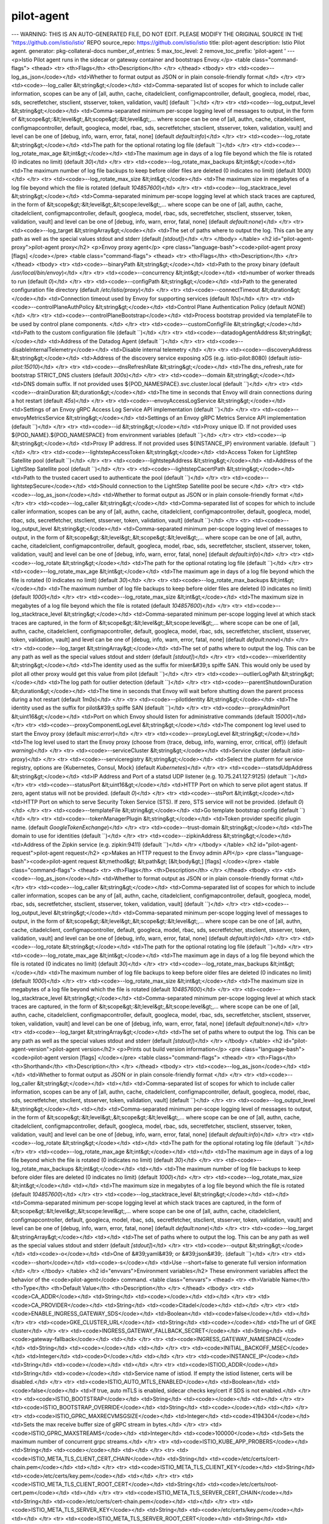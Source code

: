 pilot-agent
=====================

---
WARNING: THIS IS AN AUTO-GENERATED FILE, DO NOT EDIT. PLEASE MODIFY THE ORIGINAL SOURCE IN THE 'https://github.com/istio/istio' REPO
source_repo: https://github.com/istio/istio
title: pilot-agent
description: Istio Pilot agent.
generator: pkg-collateral-docs
number_of_entries: 5
max_toc_level: 2
remove_toc_prefix: 'pilot-agent '
---
<p>Istio Pilot agent runs in the sidecar or gateway container and bootstraps Envoy.</p>
<table class="command-flags">
<thead>
<tr>
<th>Flags</th>
<th>Description</th>
</tr>
</thead>
<tbody>
<tr>
<td><code>--log_as_json</code></td>
<td>Whether to format output as JSON or in plain console-friendly format </td>
</tr>
<tr>
<td><code>--log_caller &lt;string&gt;</code></td>
<td>Comma-separated list of scopes for which to include caller information, scopes can be any of [all, authn, cache, citadelclient, configmapcontroller, default, googleca, model, rbac, sds, secretfetcher, stsclient, stsserver, token, validation, vault]  (default ``)</td>
</tr>
<tr>
<td><code>--log_output_level &lt;string&gt;</code></td>
<td>Comma-separated minimum per-scope logging level of messages to output, in the form of &lt;scope&gt;:&lt;level&gt;,&lt;scope&gt;:&lt;level&gt;,... where scope can be one of [all, authn, cache, citadelclient, configmapcontroller, default, googleca, model, rbac, sds, secretfetcher, stsclient, stsserver, token, validation, vault] and level can be one of [debug, info, warn, error, fatal, none]  (default `default:info`)</td>
</tr>
<tr>
<td><code>--log_rotate &lt;string&gt;</code></td>
<td>The path for the optional rotating log file  (default ``)</td>
</tr>
<tr>
<td><code>--log_rotate_max_age &lt;int&gt;</code></td>
<td>The maximum age in days of a log file beyond which the file is rotated (0 indicates no limit)  (default `30`)</td>
</tr>
<tr>
<td><code>--log_rotate_max_backups &lt;int&gt;</code></td>
<td>The maximum number of log file backups to keep before older files are deleted (0 indicates no limit)  (default `1000`)</td>
</tr>
<tr>
<td><code>--log_rotate_max_size &lt;int&gt;</code></td>
<td>The maximum size in megabytes of a log file beyond which the file is rotated  (default `104857600`)</td>
</tr>
<tr>
<td><code>--log_stacktrace_level &lt;string&gt;</code></td>
<td>Comma-separated minimum per-scope logging level at which stack traces are captured, in the form of &lt;scope&gt;:&lt;level&gt;,&lt;scope:level&gt;,... where scope can be one of [all, authn, cache, citadelclient, configmapcontroller, default, googleca, model, rbac, sds, secretfetcher, stsclient, stsserver, token, validation, vault] and level can be one of [debug, info, warn, error, fatal, none]  (default `default:none`)</td>
</tr>
<tr>
<td><code>--log_target &lt;stringArray&gt;</code></td>
<td>The set of paths where to output the log. This can be any path as well as the special values stdout and stderr  (default `[stdout]`)</td>
</tr>
</tbody>
</table>
<h2 id="pilot-agent-proxy">pilot-agent proxy</h2>
<p>Envoy proxy agent</p>
<pre class="language-bash"><code>pilot-agent proxy [flags]
</code></pre>
<table class="command-flags">
<thead>
<tr>
<th>Flags</th>
<th>Description</th>
</tr>
</thead>
<tbody>
<tr>
<td><code>--binaryPath &lt;string&gt;</code></td>
<td>Path to the proxy binary  (default `/usr/local/bin/envoy`)</td>
</tr>
<tr>
<td><code>--concurrency &lt;int&gt;</code></td>
<td>number of worker threads to run  (default `0`)</td>
</tr>
<tr>
<td><code>--configPath &lt;string&gt;</code></td>
<td>Path to the generated configuration file directory  (default `/etc/istio/proxy`)</td>
</tr>
<tr>
<td><code>--connectTimeout &lt;duration&gt;</code></td>
<td>Connection timeout used by Envoy for supporting services  (default `10s`)</td>
</tr>
<tr>
<td><code>--controlPlaneAuthPolicy &lt;string&gt;</code></td>
<td>Control Plane Authentication Policy  (default `NONE`)</td>
</tr>
<tr>
<td><code>--controlPlaneBootstrap</code></td>
<td>Process bootstrap provided via templateFile to be used by control plane components. </td>
</tr>
<tr>
<td><code>--customConfigFile &lt;string&gt;</code></td>
<td>Path to the custom configuration file  (default ``)</td>
</tr>
<tr>
<td><code>--datadogAgentAddress &lt;string&gt;</code></td>
<td>Address of the Datadog Agent  (default ``)</td>
</tr>
<tr>
<td><code>--disableInternalTelemetry</code></td>
<td>Disable internal telemetry </td>
</tr>
<tr>
<td><code>--discoveryAddress &lt;string&gt;</code></td>
<td>Address of the discovery service exposing xDS (e.g. istio-pilot:8080)  (default `istio-pilot:15010`)</td>
</tr>
<tr>
<td><code>--dnsRefreshRate &lt;string&gt;</code></td>
<td>The dns_refresh_rate for bootstrap STRICT_DNS clusters  (default `300s`)</td>
</tr>
<tr>
<td><code>--domain &lt;string&gt;</code></td>
<td>DNS domain suffix. If not provided uses ${POD_NAMESPACE}.svc.cluster.local  (default ``)</td>
</tr>
<tr>
<td><code>--drainDuration &lt;duration&gt;</code></td>
<td>The time in seconds that Envoy will drain connections during a hot restart  (default `45s`)</td>
</tr>
<tr>
<td><code>--envoyAccessLogService &lt;string&gt;</code></td>
<td>Settings of an Envoy gRPC Access Log Service API implementation  (default ``)</td>
</tr>
<tr>
<td><code>--envoyMetricsService &lt;string&gt;</code></td>
<td>Settings of an Envoy gRPC Metrics Service API implementation  (default ``)</td>
</tr>
<tr>
<td><code>--id &lt;string&gt;</code></td>
<td>Proxy unique ID. If not provided uses ${POD_NAME}.${POD_NAMESPACE} from environment variables  (default ``)</td>
</tr>
<tr>
<td><code>--ip &lt;string&gt;</code></td>
<td>Proxy IP address. If not provided uses ${INSTANCE_IP} environment variable.  (default ``)</td>
</tr>
<tr>
<td><code>--lightstepAccessToken &lt;string&gt;</code></td>
<td>Access Token for LightStep Satellite pool  (default ``)</td>
</tr>
<tr>
<td><code>--lightstepAddress &lt;string&gt;</code></td>
<td>Address of the LightStep Satellite pool  (default ``)</td>
</tr>
<tr>
<td><code>--lightstepCacertPath &lt;string&gt;</code></td>
<td>Path to the trusted cacert used to authenticate the pool  (default ``)</td>
</tr>
<tr>
<td><code>--lightstepSecure</code></td>
<td>Should connection to the LightStep Satellite pool be secure </td>
</tr>
<tr>
<td><code>--log_as_json</code></td>
<td>Whether to format output as JSON or in plain console-friendly format </td>
</tr>
<tr>
<td><code>--log_caller &lt;string&gt;</code></td>
<td>Comma-separated list of scopes for which to include caller information, scopes can be any of [all, authn, cache, citadelclient, configmapcontroller, default, googleca, model, rbac, sds, secretfetcher, stsclient, stsserver, token, validation, vault]  (default ``)</td>
</tr>
<tr>
<td><code>--log_output_level &lt;string&gt;</code></td>
<td>Comma-separated minimum per-scope logging level of messages to output, in the form of &lt;scope&gt;:&lt;level&gt;,&lt;scope&gt;:&lt;level&gt;,... where scope can be one of [all, authn, cache, citadelclient, configmapcontroller, default, googleca, model, rbac, sds, secretfetcher, stsclient, stsserver, token, validation, vault] and level can be one of [debug, info, warn, error, fatal, none]  (default `default:info`)</td>
</tr>
<tr>
<td><code>--log_rotate &lt;string&gt;</code></td>
<td>The path for the optional rotating log file  (default ``)</td>
</tr>
<tr>
<td><code>--log_rotate_max_age &lt;int&gt;</code></td>
<td>The maximum age in days of a log file beyond which the file is rotated (0 indicates no limit)  (default `30`)</td>
</tr>
<tr>
<td><code>--log_rotate_max_backups &lt;int&gt;</code></td>
<td>The maximum number of log file backups to keep before older files are deleted (0 indicates no limit)  (default `1000`)</td>
</tr>
<tr>
<td><code>--log_rotate_max_size &lt;int&gt;</code></td>
<td>The maximum size in megabytes of a log file beyond which the file is rotated  (default `104857600`)</td>
</tr>
<tr>
<td><code>--log_stacktrace_level &lt;string&gt;</code></td>
<td>Comma-separated minimum per-scope logging level at which stack traces are captured, in the form of &lt;scope&gt;:&lt;level&gt;,&lt;scope:level&gt;,... where scope can be one of [all, authn, cache, citadelclient, configmapcontroller, default, googleca, model, rbac, sds, secretfetcher, stsclient, stsserver, token, validation, vault] and level can be one of [debug, info, warn, error, fatal, none]  (default `default:none`)</td>
</tr>
<tr>
<td><code>--log_target &lt;stringArray&gt;</code></td>
<td>The set of paths where to output the log. This can be any path as well as the special values stdout and stderr  (default `[stdout]`)</td>
</tr>
<tr>
<td><code>--mixerIdentity &lt;string&gt;</code></td>
<td>The identity used as the suffix for mixer&#39;s spiffe SAN. This would only be used by pilot all other proxy would get this value from pilot  (default ``)</td>
</tr>
<tr>
<td><code>--outlierLogPath &lt;string&gt;</code></td>
<td>The log path for outlier detection  (default ``)</td>
</tr>
<tr>
<td><code>--parentShutdownDuration &lt;duration&gt;</code></td>
<td>The time in seconds that Envoy will wait before shutting down the parent process during a hot restart  (default `1m0s`)</td>
</tr>
<tr>
<td><code>--pilotIdentity &lt;string&gt;</code></td>
<td>The identity used as the suffix for pilot&#39;s spiffe SAN   (default ``)</td>
</tr>
<tr>
<td><code>--proxyAdminPort &lt;uint16&gt;</code></td>
<td>Port on which Envoy should listen for administrative commands  (default `15000`)</td>
</tr>
<tr>
<td><code>--proxyComponentLogLevel &lt;string&gt;</code></td>
<td>The component log level used to start the Envoy proxy  (default `misc:error`)</td>
</tr>
<tr>
<td><code>--proxyLogLevel &lt;string&gt;</code></td>
<td>The log level used to start the Envoy proxy (choose from {trace, debug, info, warning, error, critical, off})  (default `warning`)</td>
</tr>
<tr>
<td><code>--serviceCluster &lt;string&gt;</code></td>
<td>Service cluster  (default `istio-proxy`)</td>
</tr>
<tr>
<td><code>--serviceregistry &lt;string&gt;</code></td>
<td>Select the platform for service registry, options are {Kubernetes, Consul, Mock}  (default `Kubernetes`)</td>
</tr>
<tr>
<td><code>--statsdUdpAddress &lt;string&gt;</code></td>
<td>IP Address and Port of a statsd UDP listener (e.g. 10.75.241.127:9125)  (default ``)</td>
</tr>
<tr>
<td><code>--statusPort &lt;uint16&gt;</code></td>
<td>HTTP Port on which to serve pilot agent status. If zero, agent status will not be provided.  (default `0`)</td>
</tr>
<tr>
<td><code>--stsPort &lt;int&gt;</code></td>
<td>HTTP Port on which to serve Security Token Service (STS). If zero, STS service will not be provided.  (default `0`)</td>
</tr>
<tr>
<td><code>--templateFile &lt;string&gt;</code></td>
<td>Go template bootstrap config  (default ``)</td>
</tr>
<tr>
<td><code>--tokenManagerPlugin &lt;string&gt;</code></td>
<td>Token provider specific plugin name.  (default `GoogleTokenExchange`)</td>
</tr>
<tr>
<td><code>--trust-domain &lt;string&gt;</code></td>
<td>The domain to use for identities  (default ``)</td>
</tr>
<tr>
<td><code>--zipkinAddress &lt;string&gt;</code></td>
<td>Address of the Zipkin service (e.g. zipkin:9411)  (default ``)</td>
</tr>
</tbody>
</table>
<h2 id="pilot-agent-request">pilot-agent request</h2>
<p>Makes an HTTP request to the Envoy admin API</p>
<pre class="language-bash"><code>pilot-agent request &lt;method&gt; &lt;path&gt; [&lt;body&gt;] [flags]
</code></pre>
<table class="command-flags">
<thead>
<tr>
<th>Flags</th>
<th>Description</th>
</tr>
</thead>
<tbody>
<tr>
<td><code>--log_as_json</code></td>
<td>Whether to format output as JSON or in plain console-friendly format </td>
</tr>
<tr>
<td><code>--log_caller &lt;string&gt;</code></td>
<td>Comma-separated list of scopes for which to include caller information, scopes can be any of [all, authn, cache, citadelclient, configmapcontroller, default, googleca, model, rbac, sds, secretfetcher, stsclient, stsserver, token, validation, vault]  (default ``)</td>
</tr>
<tr>
<td><code>--log_output_level &lt;string&gt;</code></td>
<td>Comma-separated minimum per-scope logging level of messages to output, in the form of &lt;scope&gt;:&lt;level&gt;,&lt;scope&gt;:&lt;level&gt;,... where scope can be one of [all, authn, cache, citadelclient, configmapcontroller, default, googleca, model, rbac, sds, secretfetcher, stsclient, stsserver, token, validation, vault] and level can be one of [debug, info, warn, error, fatal, none]  (default `default:info`)</td>
</tr>
<tr>
<td><code>--log_rotate &lt;string&gt;</code></td>
<td>The path for the optional rotating log file  (default ``)</td>
</tr>
<tr>
<td><code>--log_rotate_max_age &lt;int&gt;</code></td>
<td>The maximum age in days of a log file beyond which the file is rotated (0 indicates no limit)  (default `30`)</td>
</tr>
<tr>
<td><code>--log_rotate_max_backups &lt;int&gt;</code></td>
<td>The maximum number of log file backups to keep before older files are deleted (0 indicates no limit)  (default `1000`)</td>
</tr>
<tr>
<td><code>--log_rotate_max_size &lt;int&gt;</code></td>
<td>The maximum size in megabytes of a log file beyond which the file is rotated  (default `104857600`)</td>
</tr>
<tr>
<td><code>--log_stacktrace_level &lt;string&gt;</code></td>
<td>Comma-separated minimum per-scope logging level at which stack traces are captured, in the form of &lt;scope&gt;:&lt;level&gt;,&lt;scope:level&gt;,... where scope can be one of [all, authn, cache, citadelclient, configmapcontroller, default, googleca, model, rbac, sds, secretfetcher, stsclient, stsserver, token, validation, vault] and level can be one of [debug, info, warn, error, fatal, none]  (default `default:none`)</td>
</tr>
<tr>
<td><code>--log_target &lt;stringArray&gt;</code></td>
<td>The set of paths where to output the log. This can be any path as well as the special values stdout and stderr  (default `[stdout]`)</td>
</tr>
</tbody>
</table>
<h2 id="pilot-agent-version">pilot-agent version</h2>
<p>Prints out build version information</p>
<pre class="language-bash"><code>pilot-agent version [flags]
</code></pre>
<table class="command-flags">
<thead>
<tr>
<th>Flags</th>
<th>Shorthand</th>
<th>Description</th>
</tr>
</thead>
<tbody>
<tr>
<td><code>--log_as_json</code></td>
<td></td>
<td>Whether to format output as JSON or in plain console-friendly format </td>
</tr>
<tr>
<td><code>--log_caller &lt;string&gt;</code></td>
<td></td>
<td>Comma-separated list of scopes for which to include caller information, scopes can be any of [all, authn, cache, citadelclient, configmapcontroller, default, googleca, model, rbac, sds, secretfetcher, stsclient, stsserver, token, validation, vault]  (default ``)</td>
</tr>
<tr>
<td><code>--log_output_level &lt;string&gt;</code></td>
<td></td>
<td>Comma-separated minimum per-scope logging level of messages to output, in the form of &lt;scope&gt;:&lt;level&gt;,&lt;scope&gt;:&lt;level&gt;,... where scope can be one of [all, authn, cache, citadelclient, configmapcontroller, default, googleca, model, rbac, sds, secretfetcher, stsclient, stsserver, token, validation, vault] and level can be one of [debug, info, warn, error, fatal, none]  (default `default:info`)</td>
</tr>
<tr>
<td><code>--log_rotate &lt;string&gt;</code></td>
<td></td>
<td>The path for the optional rotating log file  (default ``)</td>
</tr>
<tr>
<td><code>--log_rotate_max_age &lt;int&gt;</code></td>
<td></td>
<td>The maximum age in days of a log file beyond which the file is rotated (0 indicates no limit)  (default `30`)</td>
</tr>
<tr>
<td><code>--log_rotate_max_backups &lt;int&gt;</code></td>
<td></td>
<td>The maximum number of log file backups to keep before older files are deleted (0 indicates no limit)  (default `1000`)</td>
</tr>
<tr>
<td><code>--log_rotate_max_size &lt;int&gt;</code></td>
<td></td>
<td>The maximum size in megabytes of a log file beyond which the file is rotated  (default `104857600`)</td>
</tr>
<tr>
<td><code>--log_stacktrace_level &lt;string&gt;</code></td>
<td></td>
<td>Comma-separated minimum per-scope logging level at which stack traces are captured, in the form of &lt;scope&gt;:&lt;level&gt;,&lt;scope:level&gt;,... where scope can be one of [all, authn, cache, citadelclient, configmapcontroller, default, googleca, model, rbac, sds, secretfetcher, stsclient, stsserver, token, validation, vault] and level can be one of [debug, info, warn, error, fatal, none]  (default `default:none`)</td>
</tr>
<tr>
<td><code>--log_target &lt;stringArray&gt;</code></td>
<td></td>
<td>The set of paths where to output the log. This can be any path as well as the special values stdout and stderr  (default `[stdout]`)</td>
</tr>
<tr>
<td><code>--output &lt;string&gt;</code></td>
<td><code>-o</code></td>
<td>One of &#39;yaml&#39; or &#39;json&#39;.  (default ``)</td>
</tr>
<tr>
<td><code>--short</code></td>
<td><code>-s</code></td>
<td>Use --short=false to generate full version information </td>
</tr>
</tbody>
</table>
<h2 id="envvars">Environment variables</h2>
These environment variables affect the behavior of the <code>pilot-agent</code> command.
<table class="envvars">
<thead>
<tr>
<th>Variable Name</th>
<th>Type</th>
<th>Default Value</th>
<th>Description</th>
</tr>
</thead>
<tbody>
<tr>
<td><code>CA_ADDR</code></td>
<td>String</td>
<td><code></code></td>
<td></td>
</tr>
<tr>
<td><code>CA_PROVIDER</code></td>
<td>String</td>
<td><code>Citadel</code></td>
<td></td>
</tr>
<tr>
<td><code>ENABLE_INGRESS_GATEWAY_SDS</code></td>
<td>Boolean</td>
<td><code>false</code></td>
<td></td>
</tr>
<tr>
<td><code>GKE_CLUSTER_URL</code></td>
<td>String</td>
<td><code></code></td>
<td>The url of GKE cluster</td>
</tr>
<tr>
<td><code>INGRESS_GATEWAY_FALLBACK_SECRET</code></td>
<td>String</td>
<td><code>gateway-fallback</code></td>
<td></td>
</tr>
<tr>
<td><code>INGRESS_GATEWAY_NAMESPACE</code></td>
<td>String</td>
<td><code></code></td>
<td></td>
</tr>
<tr>
<td><code>INITIAL_BACKOFF_MSEC</code></td>
<td>Integer</td>
<td><code>0</code></td>
<td></td>
</tr>
<tr>
<td><code>INSTANCE_IP</code></td>
<td>String</td>
<td><code></code></td>
<td></td>
</tr>
<tr>
<td><code>ISTIOD_ADDR</code></td>
<td>String</td>
<td><code></code></td>
<td>Service name of istiod. If empty the istiod listener, certs will be disabled.</td>
</tr>
<tr>
<td><code>ISTIO_AUTO_MTLS_ENABLED</code></td>
<td>Boolean</td>
<td><code>false</code></td>
<td>If true, auto mTLS is enabled, sidecar checks key/cert if SDS is not enabled.</td>
</tr>
<tr>
<td><code>ISTIO_BOOTSTRAP</code></td>
<td>String</td>
<td><code></code></td>
<td></td>
</tr>
<tr>
<td><code>ISTIO_BOOTSTRAP_OVERRIDE</code></td>
<td>String</td>
<td><code></code></td>
<td></td>
</tr>
<tr>
<td><code>ISTIO_GPRC_MAXRECVMSGSIZE</code></td>
<td>Integer</td>
<td><code>4194304</code></td>
<td>Sets the max receive buffer size of gRPC stream in bytes.</td>
</tr>
<tr>
<td><code>ISTIO_GPRC_MAXSTREAMS</code></td>
<td>Integer</td>
<td><code>100000</code></td>
<td>Sets the maximum number of concurrent grpc streams.</td>
</tr>
<tr>
<td><code>ISTIO_KUBE_APP_PROBERS</code></td>
<td>String</td>
<td><code></code></td>
<td></td>
</tr>
<tr>
<td><code>ISTIO_META_TLS_CLIENT_CERT_CHAIN</code></td>
<td>String</td>
<td><code>/etc/certs/cert-chain.pem</code></td>
<td></td>
</tr>
<tr>
<td><code>ISTIO_META_TLS_CLIENT_KEY</code></td>
<td>String</td>
<td><code>/etc/certs/key.pem</code></td>
<td></td>
</tr>
<tr>
<td><code>ISTIO_META_TLS_CLIENT_ROOT_CERT</code></td>
<td>String</td>
<td><code>/etc/certs/root-cert.pem</code></td>
<td></td>
</tr>
<tr>
<td><code>ISTIO_META_TLS_SERVER_CERT_CHAIN</code></td>
<td>String</td>
<td><code>/etc/certs/cert-chain.pem</code></td>
<td></td>
</tr>
<tr>
<td><code>ISTIO_META_TLS_SERVER_KEY</code></td>
<td>String</td>
<td><code>/etc/certs/key.pem</code></td>
<td></td>
</tr>
<tr>
<td><code>ISTIO_META_TLS_SERVER_ROOT_CERT</code></td>
<td>String</td>
<td><code>/etc/certs/root-cert.pem</code></td>
<td></td>
</tr>
<tr>
<td><code>ISTIO_NAMESPACE</code></td>
<td>String</td>
<td><code></code></td>
<td></td>
</tr>
<tr>
<td><code>JWT_POLICY</code></td>
<td>String</td>
<td><code>third-party-jwt</code></td>
<td>The JWT validation policy.</td>
</tr>
<tr>
<td><code>MESH_CONFIG</code></td>
<td>String</td>
<td><code></code></td>
<td>The mesh configuration</td>
</tr>
<tr>
<td><code>NAMESPACE</code></td>
<td>String</td>
<td><code>istio-system</code></td>
<td>namespace that nodeagent/citadel run in</td>
</tr>
<tr>
<td><code>OUTPUT_KEY_CERT_TO_DIRECTORY</code></td>
<td>String</td>
<td><code></code></td>
<td>The output directory for the key and certificate. If empty, no output of key and certificate.</td>
</tr>
<tr>
<td><code>PILOT_BLOCK_HTTP_ON_443</code></td>
<td>Boolean</td>
<td><code>true</code></td>
<td>If enabled, any HTTP services will be blocked on HTTPS port (443). If this is disabled, any HTTP service on port 443 could block all external traffic</td>
</tr>
<tr>
<td><code>PILOT_CERT_DIR</code></td>
<td>String</td>
<td><code></code></td>
<td></td>
</tr>
<tr>
<td><code>PILOT_CERT_PROVIDER</code></td>
<td>String</td>
<td><code>citadel</code></td>
<td>the provider of Pilot DNS certificate.</td>
</tr>
<tr>
<td><code>PILOT_DEBOUNCE_AFTER</code></td>
<td>Time Duration</td>
<td><code>100ms</code></td>
<td>The delay added to config/registry events for debouncing. This will delay the push by at least this internal. If no change is detected within this period, the push will happen,  otherwise we&#39;ll keep delaying until things settle, up to a max of PILOT_DEBOUNCE_MAX.</td>
</tr>
<tr>
<td><code>PILOT_DEBOUNCE_MAX</code></td>
<td>Time Duration</td>
<td><code>10s</code></td>
<td>The maximum amount of time to wait for events while debouncing. If events keep showing up with no breaks for this time, we&#39;ll trigger a push.</td>
</tr>
<tr>
<td><code>PILOT_DEBUG_ADSZ_CONFIG</code></td>
<td>Boolean</td>
<td><code>false</code></td>
<td></td>
</tr>
<tr>
<td><code>PILOT_DISTRIBUTION_HISTORY_RETENTION</code></td>
<td>Time Duration</td>
<td><code>1m0s</code></td>
<td>If enabled, Pilot will keep track of old versions of distributed config for this duration.</td>
</tr>
<tr>
<td><code>PILOT_ENABLE_CONFIG_DISTRIBUTION_TRACKING</code></td>
<td>Boolean</td>
<td><code>true</code></td>
<td>If enabled, Pilot will assign meaningful nonces to each Envoy configuration message, and allow users to interrogate which envoy has which config from the debug interface.</td>
</tr>
<tr>
<td><code>PILOT_ENABLE_CRD_VALIDATION</code></td>
<td>Boolean</td>
<td><code>false</code></td>
<td>If enabled, pilot will validate CRDs while retrieving CRDs from kubernetes cache.Use this flag to enable validation of CRDs in Pilot, especially in deployments that do not have galley installed.</td>
</tr>
<tr>
<td><code>PILOT_ENABLE_EDS_DEBOUNCE</code></td>
<td>Boolean</td>
<td><code>true</code></td>
<td>If enabled, Pilot will include EDS pushes in the push debouncing, configured by PILOT_DEBOUNCE_AFTER and PILOT_DEBOUNCE_MAX. EDS pushes may be delayed, but there will be fewer pushes. By default this is enabled</td>
</tr>
<tr>
<td><code>PILOT_ENABLE_EDS_FOR_HEADLESS_SERVICES</code></td>
<td>Boolean</td>
<td><code>false</code></td>
<td>If enabled, for headless service in Kubernetes, pilot will send endpoints over EDS, allowing the sidecar to load balance among pods in the headless service. This feature should be enabled if applications access all services explicitly via a HTTP proxy port in the sidecar.</td>
</tr>
<tr>
<td><code>PILOT_ENABLE_FALLTHROUGH_ROUTE</code></td>
<td>Boolean</td>
<td><code>true</code></td>
<td>EnableFallthroughRoute provides an option to add a final wildcard match for routes. When ALLOW_ANY traffic policy is used, a Passthrough cluster is used. When REGISTRY_ONLY traffic policy is used, a 502 error is returned.</td>
</tr>
<tr>
<td><code>PILOT_ENABLE_HEADLESS_SERVICE_POD_LISTENERS</code></td>
<td>Boolean</td>
<td><code>true</code></td>
<td>If enabled, for a headless service/stateful set in Kubernetes, pilot will generate an outbound listener for each pod in a headless service. This feature should be disabled if headless services have a large number of pods.</td>
</tr>
<tr>
<td><code>PILOT_ENABLE_MYSQL_FILTER</code></td>
<td>Boolean</td>
<td><code>false</code></td>
<td>EnableMysqlFilter enables injection of `envoy.filters.network.mysql_proxy` in the filter chain.</td>
</tr>
<tr>
<td><code>PILOT_ENABLE_PROTOCOL_SNIFFING_FOR_INBOUND</code></td>
<td>Boolean</td>
<td><code>true</code></td>
<td>If enabled, protocol sniffing will be used for inbound listeners whose port protocol is not specified or unsupported</td>
</tr>
<tr>
<td><code>PILOT_ENABLE_PROTOCOL_SNIFFING_FOR_OUTBOUND</code></td>
<td>Boolean</td>
<td><code>true</code></td>
<td>If enabled, protocol sniffing will be used for outbound listeners whose port protocol is not specified or unsupported</td>
</tr>
<tr>
<td><code>PILOT_ENABLE_REDIS_FILTER</code></td>
<td>Boolean</td>
<td><code>false</code></td>
<td>EnableRedisFilter enables injection of `envoy.filters.network.redis_proxy` in the filter chain.</td>
</tr>
<tr>
<td><code>PILOT_ENABLE_TCP_METADATA_EXCHANGE</code></td>
<td>Boolean</td>
<td><code>true</code></td>
<td>If enabled, metadata exchange will be enabled for TCP using ALPN and Network Metadata Exchange filters in Envoy</td>
</tr>
<tr>
<td><code>PILOT_ENABLE_THRIFT_FILTER</code></td>
<td>Boolean</td>
<td><code>false</code></td>
<td>EnableThriftFilter enables injection of `envoy.filters.network.thrift_proxy` in the filter chain.</td>
</tr>
<tr>
<td><code>PILOT_FILTER_GATEWAY_CLUSTER_CONFIG</code></td>
<td>Boolean</td>
<td><code>false</code></td>
<td></td>
</tr>
<tr>
<td><code>PILOT_HTTP10</code></td>
<td>Boolean</td>
<td><code>false</code></td>
<td>Enables the use of HTTP 1.0 in the outbound HTTP listeners, to support legacy applications.</td>
</tr>
<tr>
<td><code>PILOT_INBOUND_PROTOCOL_DETECTION_TIMEOUT</code></td>
<td>Time Duration</td>
<td><code>1s</code></td>
<td>Protocol detection timeout for inbound listener</td>
</tr>
<tr>
<td><code>PILOT_INITIAL_FETCH_TIMEOUT</code></td>
<td>Time Duration</td>
<td><code>0s</code></td>
<td>Specifies the initial_fetch_timeout for config. If this time is reached without a response to the config requested by Envoy, the Envoy will move on with the init phase. This prevents envoy from getting stuck waiting on config during startup.</td>
</tr>
<tr>
<td><code>PILOT_PUSH_THROTTLE</code></td>
<td>Integer</td>
<td><code>100</code></td>
<td>Limits the number of concurrent pushes allowed. On larger machines this can be increased for faster pushes</td>
</tr>
<tr>
<td><code>PILOT_RESPECT_DNS_TTL</code></td>
<td>Boolean</td>
<td><code>true</code></td>
<td>If enabled, DNS based clusters will respect the TTL of the DNS, rather than polling at a fixed rate. This option is only provided for backward compatibility purposes and will be removed in the near future.</td>
</tr>
<tr>
<td><code>PILOT_RESTRICT_POD_UP_TRAFFIC_LOOP</code></td>
<td>Boolean</td>
<td><code>true</code></td>
<td>If enabled, this will block inbound traffic from matching outbound listeners, which could result in an infinite loop of traffic. This option is only provided for backward compatibility purposes and will be removed in the near future.</td>
</tr>
<tr>
<td><code>PILOT_SCOPE_GATEWAY_TO_NAMESPACE</code></td>
<td>Boolean</td>
<td><code>false</code></td>
<td>If enabled, a gateway workload can only select gateway resources in the same namespace. Gateways with same selectors in different namespaces will not be applicable.</td>
</tr>
<tr>
<td><code>PILOT_SCOPE_PUSHES</code></td>
<td>Boolean</td>
<td><code>true</code></td>
<td>If enabled, pilot will attempt to limit unnecessary pushes by determining what proxies a config or endpoint update will impact.</td>
</tr>
<tr>
<td><code>PILOT_SIDECAR_USE_REMOTE_ADDRESS</code></td>
<td>Boolean</td>
<td><code>false</code></td>
<td>UseRemoteAddress sets useRemoteAddress to true for side car outbound listeners.</td>
</tr>
<tr>
<td><code>PILOT_SKIP_VALIDATE_TRUST_DOMAIN</code></td>
<td>Boolean</td>
<td><code>false</code></td>
<td>Skip validating the peer is from the same trust domain when mTLS is enabled in authentication policy</td>
</tr>
<tr>
<td><code>PILOT_TRACE_SAMPLING</code></td>
<td>Floating-Point</td>
<td><code>100</code></td>
<td>Sets the mesh-wide trace sampling percentage. Should be 0.0 - 100.0. Precision to 0.01. Default is 100, not recommended for production use.</td>
</tr>
<tr>
<td><code>PILOT_USE_ENDPOINT_SLICE</code></td>
<td>Boolean</td>
<td><code>false</code></td>
<td>If enabled, Pilot will use EndpointSlices as the source of endpoints for Kubernetes services. By default, this is false, and Endpoints will be used. This requires the Kubernetes EndpointSlice controller to be enabled. Currently this is mutual exclusive - either Endpoints or EndpointSlices will be used</td>
</tr>
<tr>
<td><code>PKCS8_KEY</code></td>
<td>Boolean</td>
<td><code>false</code></td>
<td>Whether to generate PKCS#8 private keys</td>
</tr>
<tr>
<td><code>PLUGINS</code></td>
<td>String</td>
<td><code></code></td>
<td></td>
</tr>
<tr>
<td><code>POD_NAME</code></td>
<td>String</td>
<td><code></code></td>
<td></td>
</tr>
<tr>
<td><code>POD_NAMESPACE</code></td>
<td>String</td>
<td><code></code></td>
<td></td>
</tr>
<tr>
<td><code>SDS_ENABLED</code></td>
<td>Boolean</td>
<td><code>false</code></td>
<td></td>
</tr>
<tr>
<td><code>SDS_UDS_PATH</code></td>
<td>String</td>
<td><code>unix:/var/run/sds/uds_path</code></td>
<td>SDS address</td>
</tr>
<tr>
<td><code>SECRET_GRACE_DURATION</code></td>
<td>Time Duration</td>
<td><code>12h0m0s</code></td>
<td></td>
</tr>
<tr>
<td><code>SECRET_JOB_RUN_INTERVAL</code></td>
<td>Time Duration</td>
<td><code>10m0s</code></td>
<td></td>
</tr>
<tr>
<td><code>SECRET_TTL</code></td>
<td>Time Duration</td>
<td><code>24h0m0s</code></td>
<td></td>
</tr>
<tr>
<td><code>SECRET_WATCHER_RESYNC_PERIOD</code></td>
<td>String</td>
<td><code></code></td>
<td></td>
</tr>
<tr>
<td><code>STACKDRIVER_TRACING_DEBUG</code></td>
<td>Boolean</td>
<td><code>false</code></td>
<td>If set to true, enables trace output to stdout</td>
</tr>
<tr>
<td><code>STACKDRIVER_TRACING_ENABLED</code></td>
<td>Boolean</td>
<td><code>false</code></td>
<td>If enabled, stackdriver will get configured as the tracer.</td>
</tr>
<tr>
<td><code>STACKDRIVER_TRACING_MAX_NUMBER_OF_ANNOTATIONS</code></td>
<td>Integer</td>
<td><code>200</code></td>
<td>Sets the max number of annotations for stackdriver</td>
</tr>
<tr>
<td><code>STACKDRIVER_TRACING_MAX_NUMBER_OF_ATTRIBUTES</code></td>
<td>Integer</td>
<td><code>200</code></td>
<td>Sets the max number of attributes for stackdriver</td>
</tr>
<tr>
<td><code>STACKDRIVER_TRACING_MAX_NUMBER_OF_MESSAGE_EVENTS</code></td>
<td>Integer</td>
<td><code>200</code></td>
<td>Sets the max number of message events for stackdriver</td>
</tr>
<tr>
<td><code>STALED_CONNECTION_RECYCLE_RUN_INTERVAL</code></td>
<td>Time Duration</td>
<td><code>5m0s</code></td>
<td></td>
</tr>
<tr>
<td><code>TERMINATION_DRAIN_DURATION_SECONDS</code></td>
<td>Integer</td>
<td><code>5</code></td>
<td>The amount of time allowed for connections to complete on pilot-agent shutdown. On receiving SIGTERM or SIGINT, pilot-agent tells the active Envoy to start draining, preventing any new connections and allowing existing connections to complete. It then sleeps for the TerminationDrainDuration and then kills any remaining active Envoy processes.</td>
</tr>
<tr>
<td><code>TRUST_DOMAIN</code></td>
<td>String</td>
<td><code></code></td>
<td></td>
</tr>
<tr>
<td><code>USE_ISTIO_JWT_FILTER</code></td>
<td>Boolean</td>
<td><code>false</code></td>
<td>Use the Istio JWT filter for JWT token verification.</td>
</tr>
</tbody>
</table>
<h2 id="metrics">Exported metrics</h2>
<table class="metrics">
<thead>
<tr><th>Metric Name</th><th>Type</th><th>Description</th></tr>
</thead>
<tbody>
<tr><td><code>endpoint_no_pod</code></td><td><code>LastValue</code></td><td>Endpoints without an associated pod.</td></tr>
<tr><td><code>istio_build</code></td><td><code>LastValue</code></td><td>Istio component build info</td></tr>
<tr><td><code>num_failed_outgoing_requests</code></td><td><code>Sum</code></td><td>Number of failed outgoing requests (e.g. to a token exchange server, CA, etc.)</td></tr>
<tr><td><code>num_outgoing_requests</code></td><td><code>Sum</code></td><td>Number of total outgoing requests (e.g. to a token exchange server, CA, etc.)</td></tr>
<tr><td><code>num_outgoing_retries</code></td><td><code>Sum</code></td><td>Number of outgoing retry requests (e.g. to a token exchange server, CA, etc.)</td></tr>
<tr><td><code>outgoing_latency</code></td><td><code>Sum</code></td><td>The latency of outgoing requests (e.g. to a token exchange server, CA, etc.) in milliseconds.</td></tr>
<tr><td><code>pilot_conflict_inbound_listener</code></td><td><code>LastValue</code></td><td>Number of conflicting inbound listeners.</td></tr>
<tr><td><code>pilot_conflict_outbound_listener_http_over_current_tcp</code></td><td><code>LastValue</code></td><td>Number of conflicting wildcard http listeners with current wildcard tcp listener.</td></tr>
<tr><td><code>pilot_conflict_outbound_listener_http_over_https</code></td><td><code>LastValue</code></td><td>Number of conflicting HTTP listeners with well known HTTPS ports</td></tr>
<tr><td><code>pilot_conflict_outbound_listener_tcp_over_current_http</code></td><td><code>LastValue</code></td><td>Number of conflicting wildcard tcp listeners with current wildcard http listener.</td></tr>
<tr><td><code>pilot_conflict_outbound_listener_tcp_over_current_tcp</code></td><td><code>LastValue</code></td><td>Number of conflicting tcp listeners with current tcp listener.</td></tr>
<tr><td><code>pilot_destrule_subsets</code></td><td><code>LastValue</code></td><td>Duplicate subsets across destination rules for same host</td></tr>
<tr><td><code>pilot_duplicate_envoy_clusters</code></td><td><code>LastValue</code></td><td>Duplicate envoy clusters caused by service entries with same hostname</td></tr>
<tr><td><code>pilot_eds_no_instances</code></td><td><code>LastValue</code></td><td>Number of clusters without instances.</td></tr>
<tr><td><code>pilot_endpoint_not_ready</code></td><td><code>LastValue</code></td><td>Endpoint found in unready state.</td></tr>
<tr><td><code>pilot_jwks_resolver_network_fetch_fail_total</code></td><td><code>Sum</code></td><td>Total number of failed network fetch by pilot jwks resolver</td></tr>
<tr><td><code>pilot_jwks_resolver_network_fetch_success_total</code></td><td><code>Sum</code></td><td>Total number of successfully network fetch by pilot jwks resolver</td></tr>
<tr><td><code>pilot_no_ip</code></td><td><code>LastValue</code></td><td>Pods not found in the endpoint table, possibly invalid.</td></tr>
<tr><td><code>pilot_total_rejected_configs</code></td><td><code>Sum</code></td><td>Total number of configs that Pilot had to reject or ignore.</td></tr>
<tr><td><code>pilot_virt_services</code></td><td><code>LastValue</code></td><td>Total virtual services known to pilot.</td></tr>
<tr><td><code>pilot_vservice_dup_domain</code></td><td><code>LastValue</code></td><td>Virtual services with dup domains.</td></tr>
<tr><td><code>total_active_connections</code></td><td><code>Sum</code></td><td>The total number of active SDS connections.</td></tr>
<tr><td><code>total_push_errors</code></td><td><code>Sum</code></td><td>The total number of failed SDS pushes.</td></tr>
<tr><td><code>total_pushes</code></td><td><code>Sum</code></td><td>The total number of SDS pushes.</td></tr>
<tr><td><code>total_secret_update_failures</code></td><td><code>Sum</code></td><td>The total number of dynamic secret update failures reported by proxy.</td></tr>
<tr><td><code>total_stale_connections</code></td><td><code>Sum</code></td><td>The total number of stale SDS connections.</td></tr>
</tbody>
</table>
